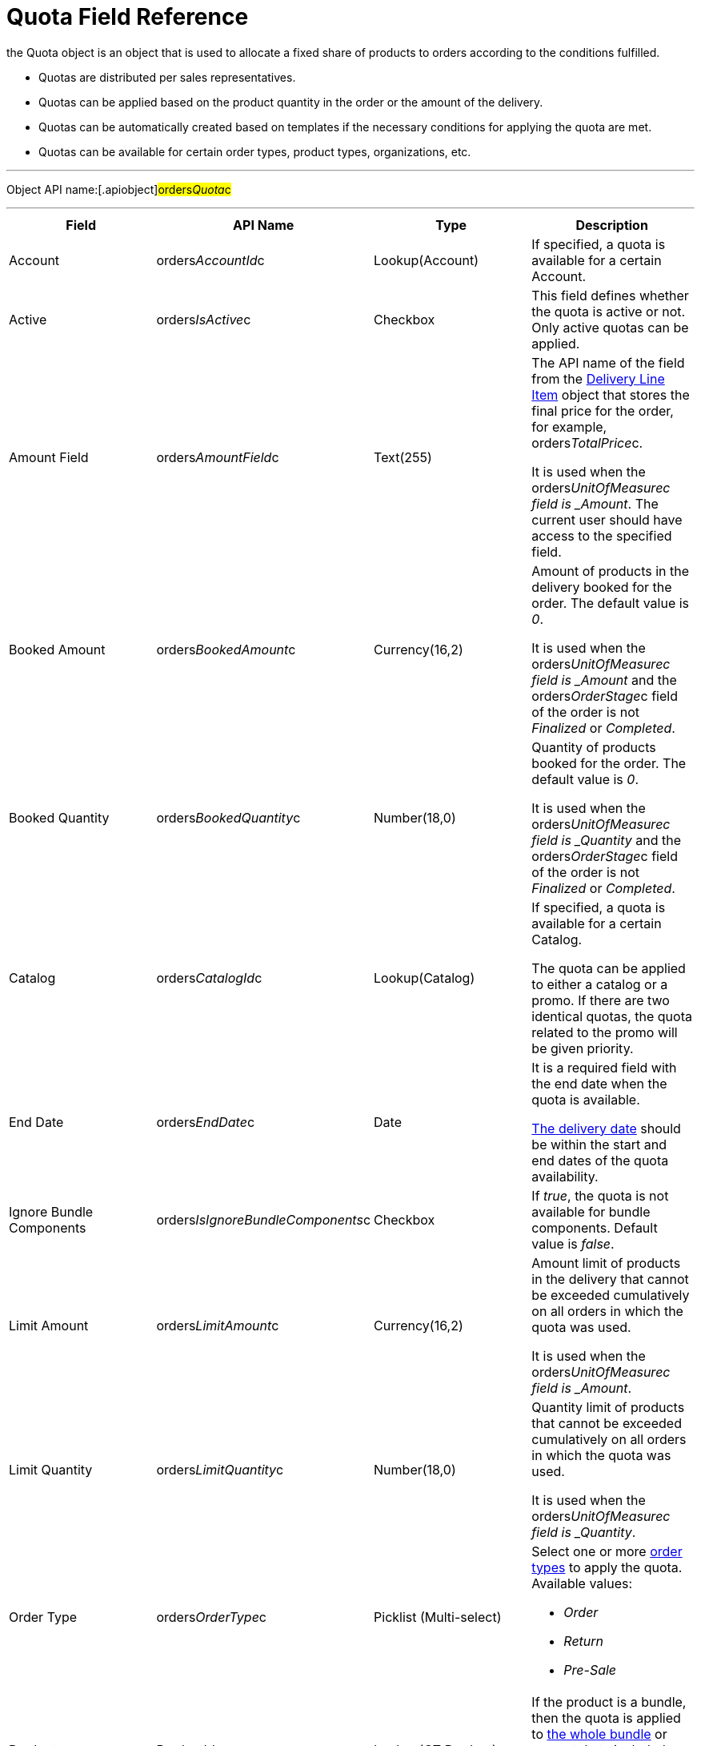 = Quota Field Reference

the [.object]#Quota# object is an object that is used to
allocate a fixed share of products to orders according to the conditions
fulfilled.

* Quotas are distributed per sales representatives.
* Quotas can be applied based on the product quantity in the order or
the amount of the delivery.
* Quotas can be automatically created based on templates if the
necessary conditions for applying the quota are met.
* Quotas can be available for certain order types, product types,
organizations, etc.

'''''

Object API name:[.apiobject]#orders__Quota__c#

'''''

[width="100%",cols="25%,25%,25%,25%",]
|===
|*Field* |*API Name* |*Type* |*Description*

|Account |[.apiobject]#orders__AccountId__c#
|Lookup(Account) |If specified, a quota is available for a certain
Account.

|Active |[.apiobject]#orders__IsActive__c# |Checkbox
|This field defines whether the quota is active or not. Only active
quotas can be applied.

|Amount Field |[.apiobject]#orders__AmountField__c#
|Text(255) a|
The API name of the field from the
xref:admin-guide/managing-ct-orders/delivery-management/delivery-line-item-field-reference.adoc[Delivery Line Item] object
that stores the final price for the order, for example,
[.apiobject]#orders__TotalPrice__c#.



It is used when
the [.apiobject]#orders___UnitOfMeasure__c# field
is _Amount_. The current user should have access to the specified
field.

|Booked Amount |[.apiobject]#orders__BookedAmount__c#
|Currency(16,2) a|
Amount of products in the delivery booked for the order. The default
value is _0_.



It is used when
the [.apiobject]#orders___UnitOfMeasure__c# field
is _Amount_ and
the [.apiobject]#orders__OrderStage__c# field of the
order is not _Finalized_ or _Completed_.

|Booked Quantity
|[.apiobject]#orders__BookedQuantity__c# |Number(18,0)
a|
Quantity of products booked for the order. The default value is _0_.



It is used when
the [.apiobject]#orders___UnitOfMeasure__c# field
is _Quantity_ and
the [.apiobject]#orders__OrderStage__c# field of
the [.object]#order# is not _Finalized_ or _Completed_.

|Catalog |[.apiobject]#orders__CatalogId__c#
|Lookup(Catalog) a|
If specified, a quota is available for a certain Catalog.



The quota can be applied to either a catalog or a promo. If there are
two identical quotas, the quota related to the promo will be given
priority.

|End Date |[.apiobject]#orders__EndDate__c# |Date a|
It is a required field with the end date when the quota is available.

xref:delivery-field-reference[The delivery date] should be within
the start and end dates of the quota availability.

|Ignore Bundle Components
|[.apiobject]#orders__IsIgnoreBundleComponents__c#
|Checkbox |If _true_, the quota is not available for bundle
components. Default value is _false_.

|Limit Amount |[.apiobject]#orders__LimitAmount__c#
|Currency(16,2) a|
Amount limit of products in the delivery that cannot be exceeded
cumulatively on all orders in which the quota was used.



It is used when
the [.apiobject]#orders___UnitOfMeasure__c# field
is _Amount_.

|Limit Quantity
|[.apiobject]#orders__LimitQuantity__c# |Number(18,0)
a|
Quantity limit of products that cannot be exceeded cumulatively on all
orders in which the quota was used.



It is used when
the [.apiobject]#orders___UnitOfMeasure__c# field
is _Quantity_.

|Order Type |[.apiobject]#orders__OrderType__c#
|Picklist (Multi-select) a|
Select one or more xref:admin-guide/managing-ct-orders/order-management/ref-guide/ct-order-data-model/ct-order-field-reference[order types] to
apply the quota. Available values:

* _Order_
* _Return_
* _Pre-Sale_

|Product |[.apiobject]#ProductId__c# |Lookup(CT Product)
|If the product is a bundle, then the quota is applied
to xref:admin-guide/managing-ct-orders/product-management/managing-bundles[the whole bundle] or separately to
included products depending on the value in the *Calculate Price
On* field.

|Product |[.apiobject]#orders__Product2Id__c#
|Lookup(Product2) |If the product is a bundle, then the quota is
applied to xref:admin-guide/managing-ct-orders/product-management/managing-bundles[the whole bundle] or separately to
included products depending on the value in the *Calculate Price
On* field.

|Product Type |[.apiobject]#orders__ProductType__c#
|Picklist(Multi-select) a|
It is a required field to select one or more product types to apply the
quota to them. Available values:

* _Product_
* _Freebie_

|Promotion |[.apiobject]#orders__PromotiontId__c#
|Lookup(Promotion) a|
If specified, a quota is available for a certain Promotion.



The quota can be applied to either a catalog or a promo. If there are
two identical quotas, the quota related to the promo will be given
priority.

|Quota Template
|[.apiobject]#orders__QuotaTemplatetId__c# |Lookup(Quota
Template) |The parent _Quota_ record of the _Template_ type (if exists).

|Record Type |[.apiobject]#RecordTypeId# |Record Type a|
The quota must be one of the following record types:

* _Individual_
It is a quota that is applied to the
order. The [.apiobject]#orders__UserId__c# field must be
filled out.
* _Template_
It is used to automatically create
xref:admin-guide/managing-ct-orders/product-validation-in-order/quotas/quota-field-reference#h2_12722709[an individual quota based on
specified parameters], including when adding a new product or delivery
to order. The quota will be created if it has a higher priority than
other (if any) individual quotas.

|Retail Store |[.apiobject]#RetailStore__c# |Lookup(Retail
Store) a|
If specified, a quota is available for a certain Retail Store.



Create this field in case of working with the CG Cloud solution.

|Sales Organization
|[.apiobject]#orders__SalesOrganizationId__c#
|Lookup(Sales Organization) |It is a required field to relate a
_Quota_ record to a certain Sales Organization.

|Start Date |[.apiobject]#orders__StartDate__c#
|Date a|
It is a required field with the start date when the quota is available.

The delivery date should be within the start and end dates of the quota
availability.

|Used Amount |[.apiobject]#orders__UsedAmount__c#
|Currency(16,2) a|
The actual amount of products in the delivery used in the order. The
default value is _0_.



It is used when
the [.apiobject]#orders___UnitOfMeasure__c# field
is _Amount_ and
the [.apiobject]#orders__OrderStage__c# field of the
order[.object]## is not _On Hold._

|Used Quantity
|[.apiobject]#orders__UsedQuantity__c# |Number(18,0)
a|
The actual quantity of products used in the order. The default value is
_0_.



It is used when
the [.apiobject]#orders___UnitOfMeasure__c# field
is _Quantity_ and
the [.apiobject]#orders__OrderStage__c# field of the
order[.object]## is not _On Hold_.

|User |[.apiobject]#orders__UserId__c#
|Lookup(User) a|
If specified, the quota is available for the user.



Each quota of the Individual record type must be assigned to the user.

|Unit of Measures
|[.apiobject]#orders__UnitOfMeasure__c# |Picklist a|
It is a required field to select a unit of measure of the quota
application conditions. Available values:

* _Amount_
* _Quantity_

|===

[[h2_12722709]]
=== Filling Quota Template

When the quota is automatically created based on the quota template, the
following fields inherit values from the template, and the quota has the
_Individual_ record type.



[width="100%",cols="50%,50%",]
|===
|*Field* |*Value*

|Account
|[.apiobject]#orders__orderId__r.orders__AccountId__с#

|Active |[.apiobject]#true#

|Amount Field
|[.apiobject]#orders__QuotaTemplateId__r.orders__AmountField__c#

|End Date
|[.apiobject]#orders__QuotaTemplateId__r.orders__EndDate__с#

|Limit Amount
|[.apiobject]#orders__QuotaTemplateId__r.orders__LimitAmount__с#

|Limit Quantity
|[.apiobject]#orders__QuotaTemplateId__r.orders__LimitQuantity__с#

|Order Type
|[.apiobject]#orders__QuotaTemplateId__r.orders__OrderType__c#

|Product
|[.apiobject]#orders__QuotaTemplateId__r.ProductId__c#
or
[.apiobject]#orders__QuotaTemplateId__r.orders__Product2Id__c#

|Product Type
|[.apiobject]#orders__QuotaTemplateId__r.orders__ProductType__с#

|Promotion
|[.apiobject]#orders__QuotaTemplateId__r.orders__PromotionId__с#

|Retail Store
|[.apiobject]#orders__QuotaTemplateId__r.RetailStoreId__с#

|Quota Template |The parent _Quota_ record of the _Template_ type (if
exists).

|Record Type |Individual

|Sales Organization
|[.apiobject]#orders__QuotaTemplateId__r.orders__SalesOrganizationId__c#

|Start Date
|[.apiobject]#orders__QuotaTemplateId__r.orders__StartDate__с#

|User |[.apiobject]#orders__OrderId__r.OwnerId#

|Unit of Measures
|[.apiobject]#orders__QuotaTemplateId__r.orders__UnitOfMeasure__с#
|===
